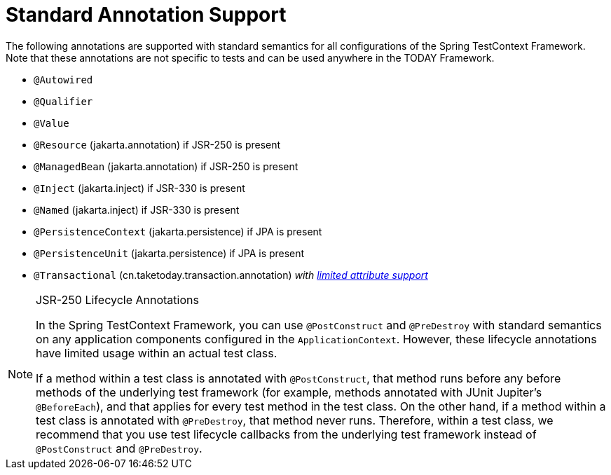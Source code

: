 [[integration-testing-annotations-standard]]
= Standard Annotation Support

The following annotations are supported with standard semantics for all configurations of
the Spring TestContext Framework. Note that these annotations are not specific to tests
and can be used anywhere in the TODAY Framework.

* `@Autowired`
* `@Qualifier`
* `@Value`
* `@Resource` (jakarta.annotation) if JSR-250 is present
* `@ManagedBean` (jakarta.annotation) if JSR-250 is present
* `@Inject` (jakarta.inject) if JSR-330 is present
* `@Named` (jakarta.inject) if JSR-330 is present
* `@PersistenceContext` (jakarta.persistence) if JPA is present
* `@PersistenceUnit` (jakarta.persistence) if JPA is present
* `@Transactional` (cn.taketoday.transaction.annotation)
  _with xref:testing/testcontext-framework/tx.adoc#testcontext-tx-attribute-support[limited attribute support]_

.JSR-250 Lifecycle Annotations
[NOTE]
====
In the Spring TestContext Framework, you can use `@PostConstruct` and `@PreDestroy` with
standard semantics on any application components configured in the `ApplicationContext`.
However, these lifecycle annotations have limited usage within an actual test class.

If a method within a test class is annotated with `@PostConstruct`, that method runs
before any before methods of the underlying test framework (for example, methods
annotated with JUnit Jupiter's `@BeforeEach`), and that applies for every test method in
the test class. On the other hand, if a method within a test class is annotated with
`@PreDestroy`, that method never runs. Therefore, within a test class, we recommend that
you use test lifecycle callbacks from the underlying test framework instead of
`@PostConstruct` and `@PreDestroy`.
====



